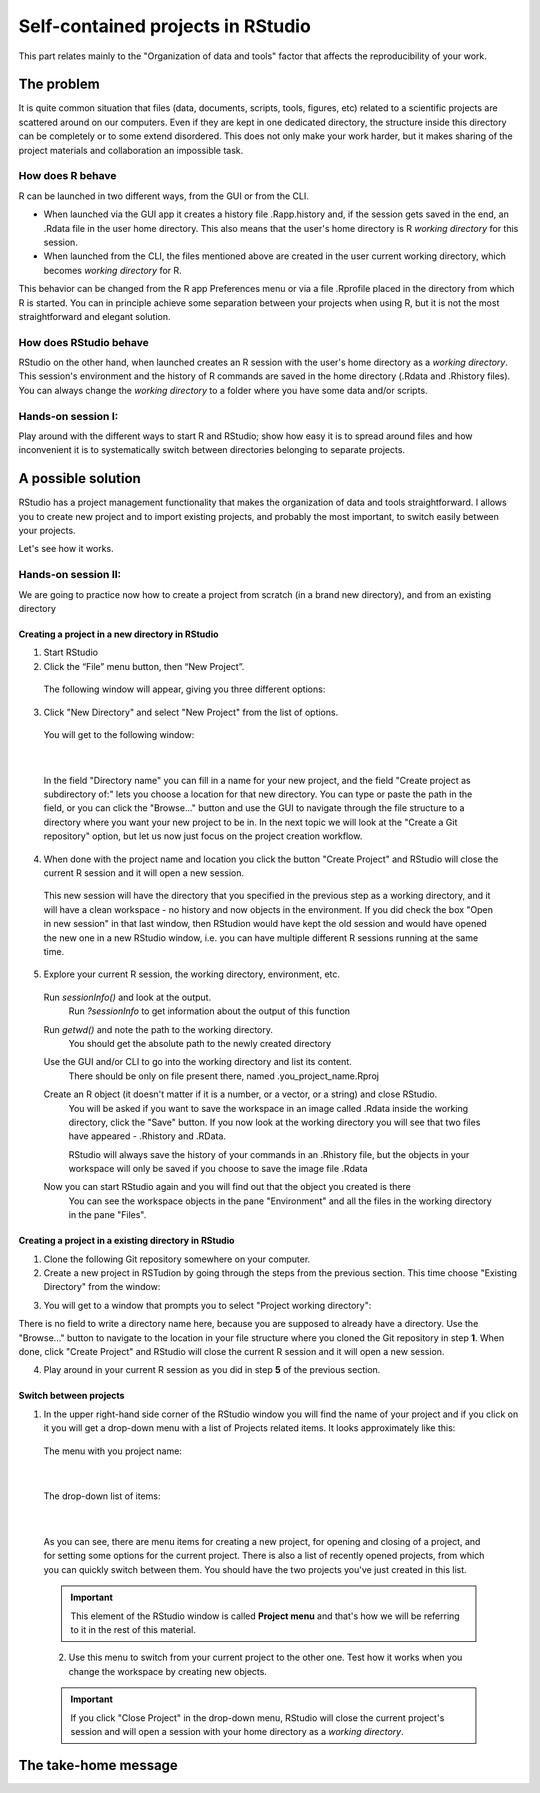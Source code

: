 Self-contained projects in RStudio
==================================

This part relates mainly to the "Organization of data and tools" factor that affects the reproducibility of your work.


The problem
-----------
It is quite common situation that files (data, documents, scripts, tools, figures, etc) related to a scientific projects are scattered around on our computers. Even if they are kept in one dedicated directory, the structure inside this directory can be completely or to some extend disordered. This does not only make your work harder, but it makes sharing of the project materials and collaboration an impossible task.


How does R behave
~~~~~~~~~~~~~~~~~
R can be launched in two different ways, from the GUI or from the CLI. 

- When launched via the GUI app it creates a history file .Rapp.history and, if the session gets saved in the end, an .Rdata file in the user home directory. This also means that the user's home directory is R *working directory* for this session. 
- When launched from the CLI, the files mentioned above are created in the user current working directory, which becomes *working directory* for R.

This behavior can be changed from the R app Preferences menu or via a file .Rprofile placed in the directory from which R is started. You can in principle achieve some separation between your projects when using R, but it is not the most straightforward and elegant solution.


How does RStudio behave
~~~~~~~~~~~~~~~~~~~~~~~
RStudio on the other hand, when launched creates an R session with the user's home directory as a *working directory*. This session's environment and the history of R commands are saved in the home directory (.Rdata and .Rhistory files). You can always change the *working directory* to a folder where you have some data and/or scripts.

Hands-on session I:
~~~~~~~~~~~~~~~~~~~
Play around with the different ways to start R and RStudio; show how easy it is to spread around files and how inconvenient it is to systematically switch between directories belonging to separate projects.


A possible solution
-------------------
RStudio has a project management functionality that makes the organization of data and tools straightforward. I allows you to create new project and to import existing projects, and probably the most important, to switch easily between your projects.

Let's see how it works.

Hands-on session II:
~~~~~~~~~~~~~~~~~~~~
We are going to practice now how to create a project from scratch (in a brand new directory), and from an existing directory 

.. **Creating a self-contained project in RStudio:**

Creating a project in a new directory in RStudio
^^^^^^^^^^^^^^^^^^^^^^^^^^^^^^^^^^^^^^^^^^^^^^^^

1. Start RStudio
2. Click the “File” menu button, then “New Project”.

 The following window will appear, giving you three different options:

 .. image:: ../images/new_proj1.png

3. Click "New Directory" and select "New Project" from the list of options. 

 You will get to the following window:

 .. image:: ../images/new_proj2.png

|

 In the field "Directory name" you can fill in a name for your new project, and the field "Create project as subdirectory of:" lets you choose a location for that new directory. You can type or paste the path in the field, or you can click the "Browse..." button and use the GUI to navigate through the file structure to a directory where you want your new project to be in. In the next topic we will look at the "Create a Git repository" option, but let us now just focus on the project creation workflow. 

4. When done with the project name and location you click the button "Create Project" and RStudio will close the current R session and it will open a new session. 
 
 This new session will have the directory that you specified in the previous step as a working directory, and it will have a clean workspace - no history and now objects in the environment. If you did check the box "Open in new session" in that last window, then RStudion would have kept the old session and would have opened the new one in a new RStudio window, i.e. you can have multiple different R sessions running at the same time.

5. Explore your current R session, the working directory, environment, etc.

 Run *sessionInfo()* and look at the output.
  Run *?sessionInfo* to get information about the output of this function

 Run *getwd()* and note the path to the working directory.
  You should get the absolute path to the newly created directory
 
 Use the GUI and/or CLI to go into the working directory and list its content.
  There should be only on file present there, named .you_project_name.Rproj

 Create an R object (it doesn't matter if it is a number, or a vector, or a string) and close RStudio.
  You will be asked if you want to save the workspace in an image called .Rdata inside the working directory, click the "Save" button. If you now look at the working directory you will see that two files have appeared - .Rhistory and .RData.

  RStudio will always save the history of your commands in an .Rhistory file, but the objects in your workspace will only be saved if you choose to save the image file .Rdata

 Now you can start RStudio again and you will find out that the object you created is there
  You can see the workspace objects in the pane "Environment" and all the files in the working directory in the pane "Files".

Creating a project in a existing directory in RStudio
^^^^^^^^^^^^^^^^^^^^^^^^^^^^^^^^^^^^^^^^^^^^^^^^^^^^^

1. Clone the following Git repository somewhere on your computer.
2. Create a new project in RSTudion by going through the steps from the previous section. This time choose "Existing Directory" from the window:

.. image:: ../images/new_proj1.png

3. You will get to a window that prompts you to select "Project working directory":

.. image:: ../images/new_proj3.png

There is no field to write a directory name here, because you are supposed to already have a directory. Use the "Browse..." button to navigate to the location in your file structure where you cloned the Git repository in step **1**. When done, click "Create Project" and RStudio will close the current R session and it will open a new session.

4. Play around in your current R session as you did in step **5** of the previous section.

Switch between projects 
^^^^^^^^^^^^^^^^^^^^^^^

1. In the upper right-hand side corner of the RStudio window you will find the name of your project and if you click on it you will get a drop-down menu with a list of Projects related items. It looks approximately like this:

 The menu with you project name:

 .. image:: ../images/switch_proj1.png

|
 
 The drop-down list of items:

 .. image:: ../images/switch_proj2.png

|

 As you can see, there are menu items for creating a new project, for opening and closing of a project, and for setting some options for the current project. There is also a list of recently opened projects, from which you can quickly switch between them. You should have the two projects you've just created in this list. 

 .. important:: 

     This element of the RStudio window is called **Project menu** and that's how we will be referring to it in the rest of this material.

 2. Use this menu to switch from your current project to the other one. Test how it works when you change the workspace by creating new objects.

 .. important::

     If you click "Close Project" in the drop-down menu, RStudio will close the current project's session and will open a session with your home directory as a *working directory*.

The take-home message
---------------------
